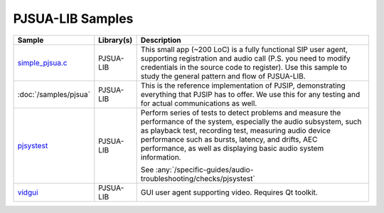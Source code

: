 PJSUA-LIB Samples
------------------
.. list-table::
   :header-rows: 1

   * - Sample
     - Library(s)
     - Description
   * - `simple_pjsua.c <https://github.com/pjsip/pjproject/blob/master/pjsip-apps/src/samples/simple_pjsua.c>`_
     - PJSUA-LIB
     - This small app (~200 LoC) is a fully functional SIP user agent, supporting 
       registration and audio call (P.S. you need to modify credentials in the source code to
       register). Use this sample to study the general pattern and flow of PJSUA-LIB.
   * - :doc:`/samples/pjsua`
     - PJSUA-LIB
     - This is the reference implementation of PJSIP, demonstrating everything that PJSIP
       has to offer. We use this for any testing and for actual communications as well.
   * - `pjsystest <https://github.com/pjsip/pjproject/tree/master/pjsip-apps/src/pjsystest/>`_
     - PJSUA-LIB
     - Perform series of tests to detect problems and measure the performance of the system,
       especially the audio subsystem, such as playback test, recording test, measuring audio 
       device performance such as bursts, latency, and drifts, AEC performance, as well as
       displaying basic audio system information.

       See :any:`/specific-guides/audio-troubleshooting/checks/pjsystest`
   * - `vidgui <https://github.com/pjsip/pjproject/tree/master/pjsip-apps/src/vidgui/>`_
     - PJSUA-LIB
     - GUI user agent supporting video. Requires Qt toolkit.




